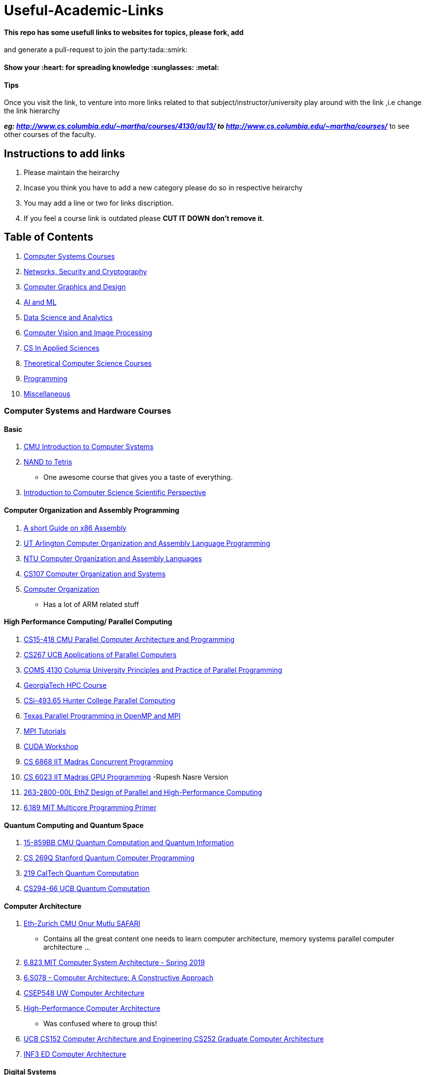 = Useful-Academic-Links

==== This repo has some usefull links to websites for topics, please fork, add
and generate a pull-request to join the party:tada::smirk:

==== Show your :heart: for spreading knowledge :sunglasses: :metal:

==== Tips

Once you visit the link, to venture into more links related to that
subject/instructor/university play around with the link ,i.e change the link
hierarchy

*_eg: http://www.cs.columbia.edu/~martha/courses/4130/au13/ to
http://www.cs.columbia.edu/~martha/courses/_* to see other courses of the
faculty.

== Instructions to add links

1.  Please maintain the heirarchy
2.  Incase you think you have to add a new category please do so in respective
heirarchy
3.  You may add a line or two for links discription.
4.  If you feel a course link is outdated please [line-through]*CUT IT DOWN*
*don’t remove it*.

== Table of Contents

1.  link:#computer-systems-and-hardware-courses[Computer Systems Courses]
2.  link:#networks,-security-and-cryptogrpahy[Networks, Security and
Cryptography]
3.  link:#computer-graphics-and-design[Computer Graphics and Design]
4.  link:#ai-and-ml[AI and ML]
5.  link:#data-science-and-analytics[Data Science and Analytics]
6.  link:#computer-vision-and-image-processing[Computer Vision and Image
Processing]
7.  link:#cs-in-applied-sciences[CS In Applied Sciences]
8.  link:#theoretical-computer-science-courses[Theoretical Computer Science
Courses]
9.  link:#programming[Programming]
10. link:#miscellaneous[Miscellaneous]

=== Computer Systems and Hardware Courses

==== Basic

1.  http://www.cs.cmu.edu/afs/cs.cmu.edu/academic/class/15213-f19/www/resources.html[CMU
Introduction to Computer Systems]
2.  https://www.nand2tetris.org/[NAND to Tetris]
* One awesome course that gives you a taste of everything.
3.  https://www.cs.princeton.edu/courses/archive/fall19/cos126/assignments.html[Introduction
to Computer Science Scientific Perspective]

==== Computer Organization and Assembly Programming

1.  http://flint.cs.yale.edu/cs421/papers/x86-asm/asm.html[A short Guide on x86
Assembly]
2.  http://www.taylortjohnson.com/class/cse2312/f14/[UT Arlington Computer
Organization and Assembly Language Programming]
3.  https://www.csie.ntu.edu.tw/~cyy/courses/assembly/12fall/overview/[NTU
Computer Organization and Assembly Languages]
4.  https://web.ford.edu/class/archive/cs/cs107/cs107.1202/schedule.html[CS107
Computer Organization and Systems]
5.  https://people.cs.clemson.edu/~rlowe/cs2310/notes/[Computer Organization]
* Has a lot of ARM related stuff

==== High Performance Computing/ Parallel Computing

1.  http://15418.courses.cs.cmu.edu/spring2017/[CS15-418 CMU Parallel Computer
Architecture and Programming]
2.  https://sites.google.com/lbl.gov/cs267-spr2019/[CS267 UCB Applications of
Parallel Computers]
3.  http://www.cs.columbia.edu/~martha/courses/4130/au13/[COMS 4130 Columia
University Principles and Practice of Parallel Programming]
4.  https://www.cc.gatech.edu/~echow/ipcc/hpc-course/[GeorgiaTech HPC Course]
5.  http://www.compsci.hunter.cuny.edu/~sweiss/course_materials/csci493.65/[CSi-493.65
Hunter College Parallel Computing]
6.  http://pages.tacc.utexas.edu/~eijkhout/pcse/html/[Texas Parallel Programming
in OpenMP and MPI]
7.  https://mpitutorial.com[MPI Tutorials]
8.  https://people.maths.ox.ac.uk/gilesm/cuda/[CUDA Workshop]
9.  http://www.cse.iitm.ac.in/~krishna/courses/2018/even-cs6868/[CS 6868 IIT
Madras Concurrent Programming]
10. http://www.cse.iitm.ac.in/~rupesh/teaching/gpu/jan20/[CS 6023 IIT Madras GPU
Programming] -Rupesh Nasre Version
11. https://spcl.inf.ethz.ch/Teaching/2019-dphpc/[263-2800-00L EthZ Design of
Parallel and High-Performance Computing]
12. https://ocw.mit.edu/courses/electrical-engineering-and-computer-science/6-189-multicore-programming-primer-january-iap-2007/index.htm[6.189
MIT Multicore Programming Primer]

==== Quantum Computing and Quantum Space

1.  http://www.cs.cmu.edu/~odonnell/quantum18/[15-859BB CMU Quantum Computation
and Quantum Information]
2.  https://cs269q.stanford.edu/[CS 269Q Stanford Quantum Computer Programming]
3.  http://www.theory.caltech.edu/~preskill/ph219/index.html#lecture[219 CalTech
Quantum Computation]
4.  https://people.eecs.berkeley.edu/~vazirani/f19quantum.html[CS294-66 UCB
Quantum Computation]

==== Computer Architecture

1.  https://safari.ethz.ch/courses/[Eth-Zurich CMU Onur Mutlu SAFARI]
* Contains all the great content one needs to learn computer architecture,
memory systems parallel computer architecture …
2.  http://csg.csail.mit.edu/6.823/lecnotes.html[6.823 MIT Computer System
Architecture - Spring 2019]
3.  http://csg.csail.mit.edu/6.S078/6_S078_2012_www/index.html[6.S078 - Computer
Architecture: A Constructive Approach]
4.  https://courses.cs.washington.edu/courses/csep548/[CSEP548 UW Computer
Architecture]
5.  http://user.engineering.uiowa.edu/~hpca/[High-Performance Computer
Architecture]
* Was confused where to group this!
6.  http://www-inst.eecs.berkeley.edu/~cs152/sp19/[UCB CS152 Computer
Architecture and Engineering CS252 Graduate Computer Architecture]
7.  http://www.inf.ed.ac.uk/teaching/courses/car/[INF3 ED Computer Architecture]

==== Digital Systems

1.  http://csg.csail.mit.edu/6.375/6_375_2019_www/index.html[6.375 MIT Complex
Digital Systems]
* Stresses on Bluespec System Verilog!
2.  http://www.just.edu.jo/~tawalbeh/cpe779.html[CPE 779: Advanced Computer
Arithmetic]
3.  http://web.mit.edu/6.111/volume2/www/f2019/index.html[6.111 MIT Introductary
Digital Systems Lab]
4.  https://web.stanford.edu/class/archive/ee/ee108b/ee108b.1082/handouts/[EE108
Stanford Digital Systems 2]

==== Reconfigurable Computing

1.  http://www.ecs.umass.edu/ece/tessier/courses/636/[ECE636 UMASS
Reconfigurable Computing]
2.  http://users.ece.cmu.edu/~jhoe/doku/doku.php?id=18-643_course_schedule_fall_2019[18-643
CMU Reconfigurable Computing]
3.  http://www-inst.eecs.berkeley.edu/~cs294-3/sp04/[CS294-3 UCB Reconfigurable
Computing]

==== Systems Engineering for AI ML DL …

1.  https://www.cse.iitm.ac.in/~pratyush/CS6886_SysDL.html[CS6886 IIT Madras
Systems Engineering for Deep Learning]
2.  https://ucbrise.github.io/cs294-ai-sys-sp19/[UCB AI Sys]
3.  https://ucbrise.github.io/cs294-ai-sys-fa19/[Machine Learning Systems]
4.  https://cs217.stanford.edu/[CS217 Stanford Hardware Accelerators for Machine
Learning]

==== Verification and Testing

1.  http://www.taylortjohnson.com/class/eecs6315/s17/[Automated Verification]

==== Embedded Systems

1.  http://www.cs.columbia.edu/~sedwards/classes/2019/4840-spring/[CSE 4840
Columbia Embedded System Design]

==== VLSI Design and FPGA Programming

1.  http://ece-research.unm.edu/jimp/vhdl_fpgas/index.html[ECE 338: UCMB
Intermediate Logic Design]
* Stresses on VHDL
2.  http://ece-research.unm.edu/jimp/codesign/index.html[ECE 522: UCMB
Hardware/Sofware Codesign with FPGAs]
3.  http://ece-research.unm.edu/jimp/vlsi_synthesis/index.html[ECE 595: UCMB
Advanced VLSI Design]

==== Hardware Security

1.  http://ece-research.unm.edu/jimp/HOST/index.html[ECE 525: UCMB
Hardware-Oriented Security and Trust]

==== Operating Systems

1.  https://pdos.csail.mit.edu/6.828/2018/schedule.html[6.828 MIT Operating
Systems Engineering]
* Do check out other years of this course.
2.  http://www.scs.stanford.edu/19wi-cs140/[CS140: Stanford Operating Systems]
3.  http://www.scs.stanford.edu/17sp-cs240/[CS240: Stanford Advanced Topics in
Operating Systems]
4.  https://www.cs.cmu.edu/~410/[15-410 CMU Operating System Design and
Implementation]
5.  https://www.cs.cmu.edu/~412/[15-412 CMU Operating Systems Practicum]
6.  http://www.cs.cmu.edu/afs/cs/academic/class/15712-f15/www/index.html[15-712
CMU Advanced and Distributed Operating Systems]
7.  https://cs162.eecs.berkeley.edu/[CS-162 UCB Operating Systems and System
Programming]
* David Cullerhttps://inst.eecs.berkeley.edu/~cs162/fa19/[(FA19)] version has
very good material too.
8.  http://www.cse.iitm.ac.in/~chester/courses/16o_os/[CS3500 IIT Madras
Operating Systems]
* 2015 version of the course has extra topics.
9.  https://manybutfinite.com/post/getting-physical-with-memory/[Many But
Finite]
* An awesome blog which give great details on some Systems topics
10. https://github.com/angrave/SystemProgramming/wiki[Systems Programming]
11. https://www.cs.uic.edu/~jbell/CourseNotes/OperatingSystems/[Operating
Systems Course Notes]
12. https://people.eecs.berkeley.edu/~kubitron/courses/cs194-24-S14/[CS194-24
UCB Advanced Operating Systems Structures and Implementation]

==== Kernel Dev and Device Drivers

1.  https://github.com/cirosantilli/linux-kernel-module-cheat#userland-content[Linux
Kernel Development Setup]
* A COMPLETE(I think!) Guide to linux Kernel Development A-Z
2.  http://ww2.cs.fsu.edu/~stanovic/teaching/ldd_summer_2014/assignments.html[FSU
COP5641 Linux Kernel & Device Driver Programming]
3.  https://www.bits-pilani.ac.in/pilani/deveshsamaiya/eeeg547[EEE G547 BITS
Pilani Device Drivers]
4.  https://embetronicx.com/tutorials/linux/device-drivers[Embetronics]
* A tutorial set for linux device drivers
5.  http://www.cs.otago.ac.nz/cosc440/schedule.php[CS440 University of Otago
Advanced Operating Systems]
* Seemed to be more on the device drivers side hence the placement here…!
6.  https://sysplay.in/[Linux Systems Topics]

==== Computer Systems and Distributed Systems

1.  http://www.cs.cmu.edu/~srini/15-440-all/2016.Fall/[15-440 CMU Distributed
Systems]
* https://web2.qatar.cmu.edu/~mhhammou/15440-f17/index.html[another version]
2.  https://deculler.github.io/cs262b-sp20/[CS262B UCB Advanced Topics in
Computer Systems]
3.  https://people.eecs.berkeley.edu/~kubitron/courses/cs262a-F19/index.html[CS262A
UCB Advanced Topics in Computer Systems]

==== Compilers

1.  http://flint.cs.yale.edu/cs421/[CS 421/521: Yale Compilers and Interpreters]
2.  https://www.cs.cmu.edu/~janh/courses/411/17/[CS 411 CMU Compiler Design]
3.  http://www.cse.iitm.ac.in/~krishna/cs3300/[CS3300 IIT Madras Compiler
Design]
4.  http://www.cse.iitm.ac.in/~krishna/cs6013/[CS6013 Moder Compilers Theory and
Practice]
5.  https://www.cs.cmu.edu/~15745/index.html[CS 15-745 CMU Optimizing Compilers
for Modern Architectures] ___

=== Networks, Security and Cryptography

==== Networks

1.  https://computer-networks.github.io/sp19/index.html[15-441/641 CMU Computer
Networks]
2.  https://cs144.github.io/[CS 144 Stanford]
3.  http://web.stanford.edu/class/cs244/[CS244 CMU Advanced Topics in
Networking]
4.  https://www.cs.columbia.edu/~hgs/teaching/networks/[CSEE 4119 Columbia An
Introduction to Computer Networks]
5.  http://www.cs.columbia.edu/~hgs/teaching/isp/[CS4995-03 Columbia Internet
Systems Programming]
6.  http://www.cs.columbia.edu/6181/[COMS 6181 Columbia Advanced Internet
Services]
7.  https://www.cs.princeton.edu/courses/archive/spring18/cos461/[COS 461
Princeton Computer Networks]
8.  https://www.cs.princeton.edu/courses/archive/fall18/cos561/index.html[COS-561
Princeton Advanced Computer Networks]
9.  https://www.cs.princeton.edu/courses/archive/fall13/cos597E/index.html[COS-597E
Princeton Software Defined Networking]

==== Security

1.  http://www.cse.iitm.ac.in/~chester/courses/18o_sse/[CS6570 IIT Madras Secure
Systems Engineering]
2.  http://www.cse.iitm.ac.in/~chester/courses/19e_ns/[CS6500 IIT Madras Network
Security]

==== Cryptography

1.  http://www.cse.iitm.ac.in/~chester/courses/18e_ac/[CS6530 IIT Madras Applied
Cryptography] ___

=== Computer Graphics and Design

==== Computer Graphics

1.  https://github.com/lesnitsky/webgl-month[Webgl-Month]
2.  https://webglfundamentals.org/webgl/lessons/webgl-fundamentals.html[Webgl
Fundamentals]
3.  http://graphics.cs.cmu.edu/?page_id=16[Graphics CMU]
* Complete Graphics Course set CMU
4.  http://cs348k.stanford.edu/fall18/[CS348K Stanford Visual Computing Systems]
* a nice fusion of Graphics and Vision ___

=== AI and ML

==== Deep Learning

1.  https://cs230.stanford.edu/syllabus/[CS230 Stanford Deep Learning]
2.  https://deeplearning.mit.edu/[MIT Deep Learning]
3.  http://deeplearning.cs.cmu.edu/[11-785 CMU Introduction to Deep Learning]
4.  https://vistalab-technion.github.io/cs236781/lectures/[CS236781 Technion
Deep Learning]

'''''

=== Data Science and Analytics

==== Big Data

1.  https://web.stanford.edu/class/cs102/[CS102 Stanford Big Data Tools and
Techiniques]

==== Data Mining

1.  http://www.andrew.cmu.edu/user/achoulde/95791/[95-791 CMU Data Mining]
2.  https://web.cs.hacettepe.edu.tr/~ilyas/Courses/VBM684/[VBM684 Hacettepe
University Data Mining]
3.  http://web.stanford.edu/class/cs246/[CS246 Stanford Mining Massive Data
Sets]
4.  https://wiki.illinois.edu/wiki/display/cs412/2.+Course+Syllabus+and+Schedule[CS412
Illinois An Introduction to Data Warehousing and Data Mining]
5.  https://wiki.illinois.edu/wiki/display/cs512/Home[CS512 Illinois Principles
and Algorithms"] ___

=== Computer Vision and Image Processing

==== Computer Vision

1.  http://vision.stanford.edu/teaching/cs131_fall1920/[CS131 Stanford Computer
Vision: Foundations and Applications]
2.  http://vision.stanford.edu/teaching/cs231b_spring1415/[CS231B Stanford The
Cutting Edge of Computer Vision]
3.  http://vision.stanford.edu/teaching/cs331_winter14/[CS 331: Advanced Reading
in Computer Vision]
4.  http://vision.stanford.edu/teaching.html[Vision Stanford]
* Contains all the course links wrt vision by stanford including some of the
above ones(may be old links here!)
5.  https://www.cc.gatech.edu/~afb/classes/CS4495-Spring2015-OMS/[CS4495-OMS
GeorgiaTech Computer Vision]
6.  http://www.cse.iitm.ac.in/~vplab/computer_vision.html[Computer Vision IIT
Madras]

'''''

=== CS In Applied Sciences

1.  http://iacs-courses.seas.harvard.edu/courses/cs205/index.html[CS205 Harvard
Computing Foundations of Comuptational Science]

'''''

=== Theoretical Computer Science Courses

==== Algorithms and Data Structures

1.  http://courses.csail.mit.edu/6.006/[MIT Introduction to Algorithms]
2.  http://www.cs.cmu.edu/~15210/[CS15-210 CMU Parallel and Sequential Data
Structures and Algorithms]
3.  https://www.cs.dartmouth.edu/~scot/cs10/syllabus.html[Problem Solving Via
Object-Oriented Programming]
* although seems to be OOPs course has good content wrt Algorithms and Data
Structures
4.  http://timroughgarden.org/w16/w16.html[CS261 Stanford A Second Course in
Algorithms]
5.  https://ttic.uchicago.edu/~avrim/Algo19/[UChicago Algorithms]

==== Combinatorics

1.  http://yufeizhao.com/211/[MIT 18.211 Combinatorial Analysis]
2.  http://web.stanford.edu/class/cs103/[CS103 Mathematical Foundations of
Computing]

==== Graph Theory

1.  http://www.math.cmu.edu/~jmackey/math484/syll_484.html[CMU Graph Theory]
2.  http://www.cs.columbia.edu/~cs4203/course_material.html[COMS 4203 Columbia
Graph Theory]
3.  http://yufeizhao.com/gtac/[MIT 18.217 Graph Theory and Additive
Combinatorics]
4.  http://theory.stanford.edu/~virgi/cs267/index.html[CS267 Stanford Graph
Algorithms]
5.  https://people.csail.mit.edu/virgi/6.890/[MIT 6.890 Algorithms for Graphs
and Matrices] ___

=== Programming

==== General

1.  https://web.stanford.edu/class/cs97si/[CS 97SI: Introduction to Programming
Contests]
2.  https://ocw.mit.edu/courses/electrical-engineering-and-computer-science/6-370-the-battlecode-programming-competition-january-iap-2013/index.htm[6.370
MIT The Battle Code Programming Competition]
* Learn Programming by making an AI game!!
3.  https://ocw.mit.edu/courses/electrical-engineering-and-computer-science/6-s095-programming-for-the-puzzled-january-iap-2018/index.htm[6.S095
MIT Programming for the Puzzled]
4.  https://academy.cs.cmu.edu/course/cs0[CMU CS Academy: CS 0]
5.  https://contest.cs.cmu.edu/295/f19/[15-295 CMU Competition Programming and
Problem Solving]
6.  https://www.cs.cmu.edu/~112/index.html[CMU 15-112: Fundamentals of
Programming and Computer Science]
7.  https://see.stanford.edu/Course/CS106A[CS106A Stanford Programming
Methodology]
8.  https://www.pm.inf.ethz.ch/education/courses/COOP.html[ETH-Zurich Concepts
of Object-Oriented Programming]
9.  https://www.pm.inf.ethz.ch/education/courses/program-verification.html[ETH-Zurich
Program Verification]
* A good course on software verification
10. https://github.com/lnishan/awesome-competitive-programming[Awesome
Competitive Programming]
* A 11 year experience of Competitive Programming.
11. https://learnxinyminutes.com/[Learn X in Y minutes]
* awesome all in one intro to different languages.
12. https://exercism.io/[Exercism]
13. https://acl.inf.ethz.ch/teaching/fastcode/[ETHZ How to Write Fast Numerical
Code]
* http://users.ece.cmu.edu/~pueschel/teaching/18-645-CMU-spring08/course.html[Another
Version]
14. http://www.cs.cmu.edu/~guna/15-123S11/[15-123 CMU Effective Programming in C
and Unix]

==== Functional Languages and HDLs

1.  http://csg.csail.mit.edu/6.827/handouts.html[6.827 Multithreaded
Parallelism: Languages and Compilers Fall-2006]
2.  http://beethoven.ee.ncku.edu.tw/testlab/course/VLSIdesign_course/index.htm[VLSI
System Design]
* A great course on Verilog, you can always use google translate for the
contents page!
3.  https://www.fpga4student.com/[FPGA Student]
* A good place for HDL Projects
4.  http://www.scs.stanford.edu/16wi-cs240h/[CS240H Stanford Functional Systems
in Haskell]

'''''

=== Miscellaneous

1.  https://web.stanford.edu/class/cs54n/[CS54N Stanford Great Ideas In Computer
Science]
* A nice course revisiting the greats and their ideas in computer science.
2.  https://cs.stanford.edu/academics/courses[Stanford CS Course]
* List of CS courses with respective course websites for each quarter
3.  http://www-classes.usc.edu/engr/ee-s/[University of Southern California]
* Its full archive of many courses(mostly before 2010)
4.  https://cs61c.org[CS61 UCB Great Ideas In Computer Architecture]
* A nice course about computer architecture milestones.
5.  https://github.com/adeshpande3/UCLA-Course-Notes/blob/master/[Some UCLA
Course Notes]
6.  https://missing.csail.mit.edu/[The Missing Semester of Your CS Education]
* A very good short course on what every cs student shoulnd know! ___

=== Contributors

1.  https://github.com/sindu-sss[Sinduja]
2.  https://github.com/blackpanther409[Sahithi Nadyala]
3.  https://github.com/PratyushVM[Pratyush]
